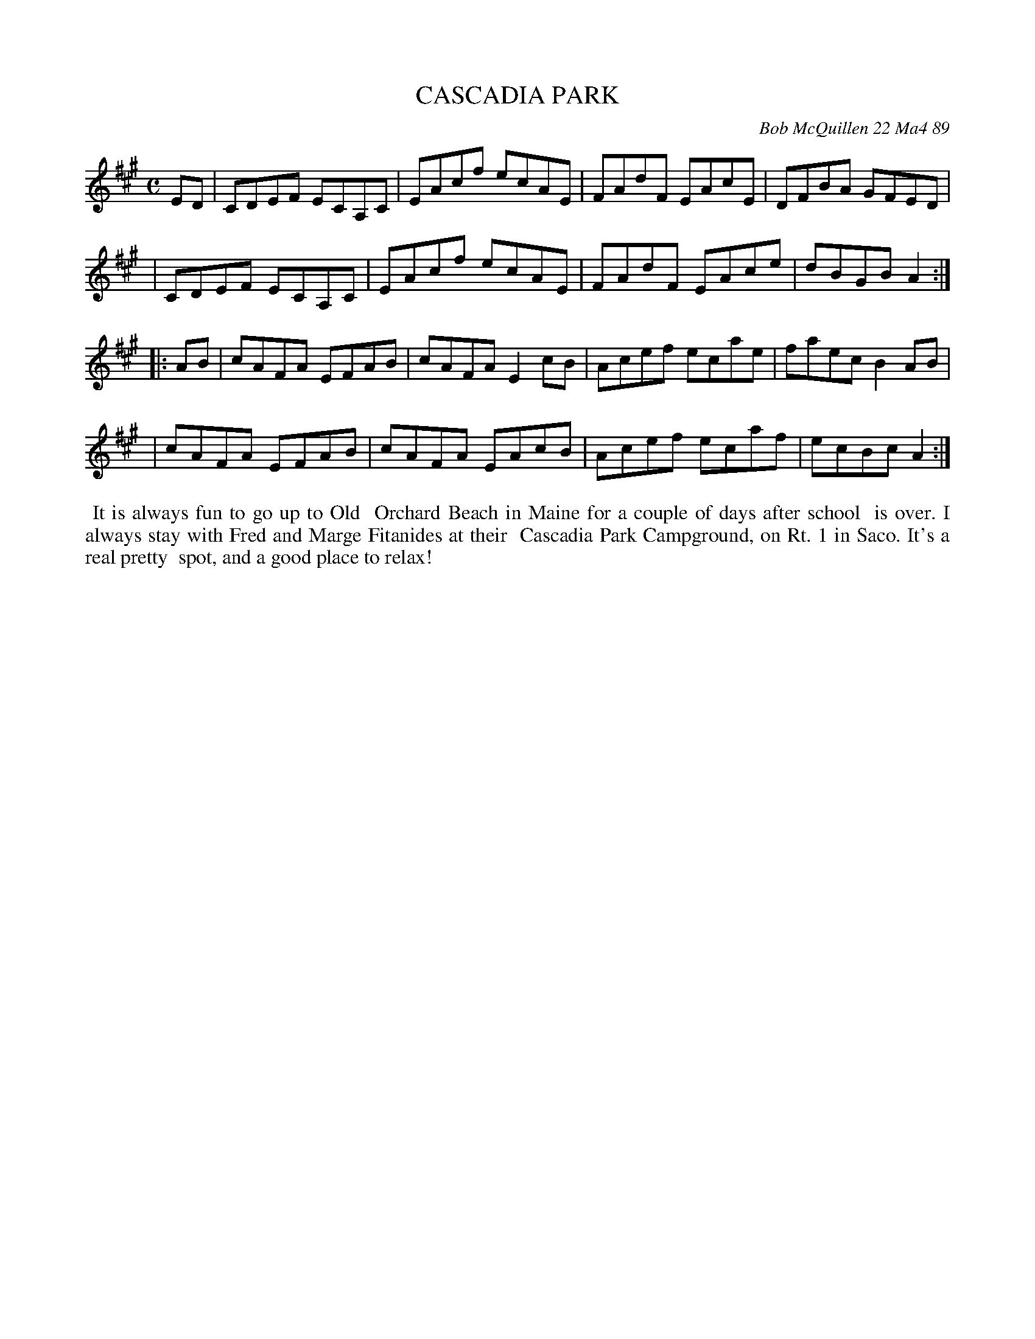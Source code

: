 X: 07017
T: CASCADIA PARK
C: Bob McQuillen 22 Ma4 89
B: Bob's Note Book 7 #17
%R: reel
Z: 2020 John Chambers <jc:trillian.mit.edu>
M: C
L: 1/8
K: A
ED \
| CDEF ECA,C | EAcf ecAE | FAdF EAcE | DFBA GFED |
| CDEF ECA,C | EAcf ecAE | FAdF EAce | dBGB A2  :|
|: AB \
| cAFA EFAB | cAFA E2cB | Acef ecae | faec B2AB |
| cAFA EFAB | cAFA EAcB | Acef ecaf | ecBc A2  :|
%%begintext align
%% It is always fun to go up to Old
%% Orchard Beach in Maine for a couple of days after school
%% is over. I always stay with Fred and Marge Fitanides at their
%% Cascadia Park Campground, on Rt. 1 in Saco. It's a real pretty
%% spot, and a good place to relax!
%%endtext
